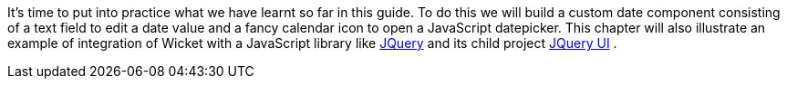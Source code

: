 
It's time to put into practice what we have learnt so far in this guide. To do this we will build a custom date component consisting of a text field to edit a date value and a fancy calendar icon to open a JavaScript datepicker. This chapter will also illustrate an example of integration of Wicket with a JavaScript library like  http://jquery.com/[JQuery] and its child project  http://jqueryui.com/[JQuery UI] .
